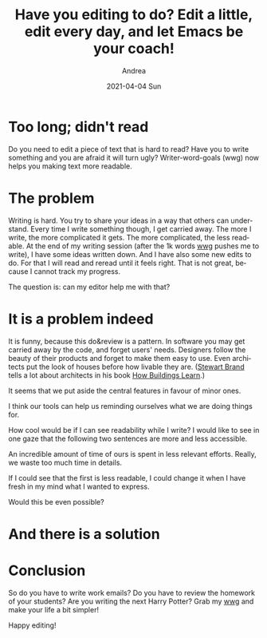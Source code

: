 #+TITLE:       Have you editing to do? Edit a little, edit every day, and let Emacs be your coach!
#+AUTHOR:      Andrea
#+EMAIL:       andrea-dev@hotmail.com
#+DATE:        2021-04-04 Sun
#+URI:         /blog/%y/%m/%d/have-you-editing-to-do-edit-a-little-edit-every-day-and-let-emacs-be-your-coach
#+KEYWORDS:    learning, emacs, failure
#+TAGS:        learning, emacs, failure
#+LANGUAGE:    en
#+OPTIONS:     H:3 num:nil toc:nil \n:nil ::t |:t ^:nil -:nil f:t *:t <:t
#+DESCRIPTION: Set editing goals with wwg!

* Too long; didn't read

Do you need to edit a piece of text that is hard to read? Have you to
write something and you are afraid it will turn ugly?
Writer-word-goals (wwg) now helps you making text more readable.


* The problem
:PROPERTIES:
:ID:       cdf0086c-ad91-4df7-b33d-fc346d1d2e1a
:END:

Writing is hard. You try to share your ideas in a way that others can
understand. Every time I write something though, I get carried away.
The more I write, the more complicated it gets. The more complicated,
the less readable. At the end of my writing session (after the 1k
words [[https://github.com/ag91/writer-word-goals][wwg]] pushes me to write), I have some ideas written down. And I
have also some new edits to do. For that I will read and reread until it feels right. That is not great, because I cannot track my progress.

The question is: can my editor help me with that?


* It is a problem indeed
:PROPERTIES:
:ID:       acc5700e-5388-4784-a43f-5d8dfff632c9
:END:

It is funny, because this do&review is a pattern. In software you may
get carried away by the code, and forget users' needs. Designers
follow the beauty of their products and forget to make them easy to
use. Even architects put the look of houses before how livable they
are. ([[file:/home/andrea/workspace/agenda/notes/20200822224243-stewart_brand.org][Stewart Brand]] tells a lot about architects in his book
[[https://goodreads.com/book/show/38310.How_Buildings_Learn?from_search=true&amp;from_srp=true&amp;qid=DIwvC7gEFg&amp;rank=1][How Buildings Learn]].)

It seems that we put aside the central features in favour of minor ones.

I think our tools can help us reminding ourselves what we are doing
things for.

How cool would be if I can see readability
while I write? I would like to see in one gaze that the following two
sentences are more and less accessible.

An incredible amount of time of ours is spent in less relevant efforts.
Really, we waste too much time in details.

If I could see that the first is less readable, I could change it when
I have fresh in my mind what I wanted to express.

Would this be even possible?


* And there is a solution

* Conclusion
:PROPERTIES:
:ID:       8041b8e5-590a-4de6-aba7-de5ef6a21113
:END:

So do you have to write work emails? Do you have to review the
homework of your students? Are you writing the next Harry Potter? Grab
my [[https://github.com/ag91/writer-word-goals][wwg]] and make your life a bit simpler!

Happy editing!
